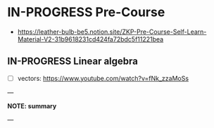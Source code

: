 * IN-PROGRESS Pre-Course
- https://leather-bulb-be5.notion.site/ZKP-Pre-Course-Self-Learn-Material-V2-31b9618231cd424fa72bdc5f11221bea
** IN-PROGRESS Linear algebra
- [ ] vectors: https://www.youtube.com/watch?v=fNk_zzaMoSs

---

*NOTE: summary*


---
